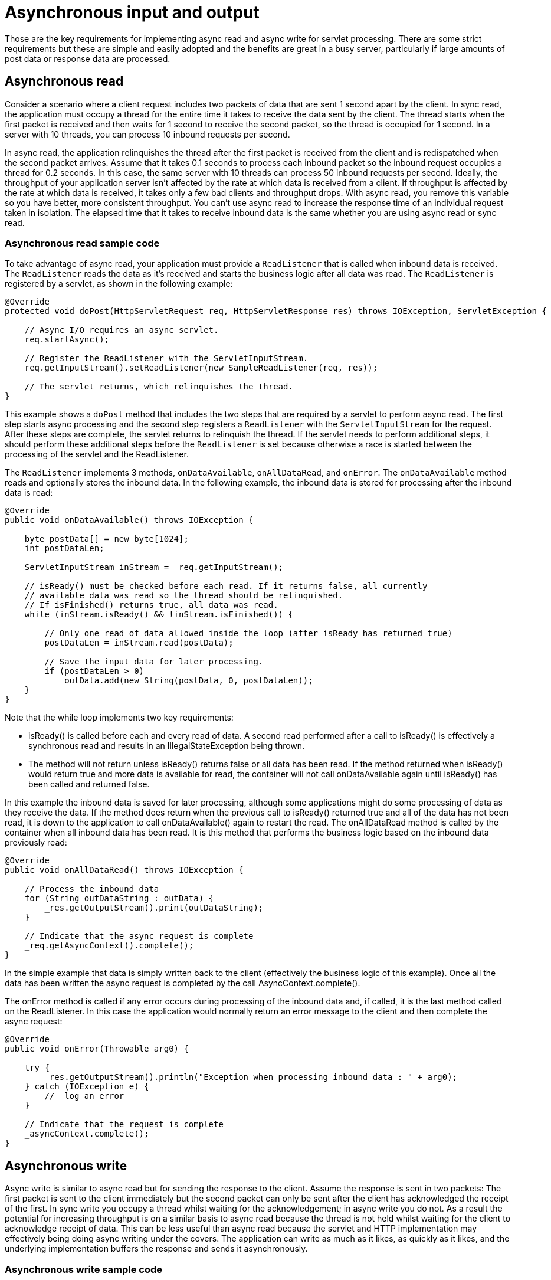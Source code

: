 // Copyright (c) 2020 IBM Corporation and others.
// Licensed under Creative Commons Attribution-NoDerivatives
// 4.0 International (CC BY-ND 4.0)
//   https://creativecommons.org/licenses/by-nd/4.0/
//
// Contributors:
//     IBM Corporation
//
//
:page-description:
:seo-title:
:seo-description:
:page-layout: general-reference
:page-type: general
= Asynchronous input and output

Those are the key requirements for implementing async read and async write for servlet processing.
There are some strict requirements but these are simple and easily adopted and the benefits are great in a busy server, particularly if large amounts of post data or response data are processed.

== Asynchronous read
Consider a scenario where a client request includes two packets of data that are sent 1 second apart by the client.
In sync read, the application must occupy a thread for the entire time it takes to receive the data sent by the client.
The thread starts when the first packet is received and then waits for 1 second to receive the second packet, so the thread is occupied for 1 second.
In a server with 10 threads, you can process 10 inbound requests per second.

In async read, the application relinquishes the thread after the first packet is received from the client and is redispatched when the second packet arrives.
Assume that it takes 0.1 seconds to process each inbound packet so the inbound request occupies a thread for 0.2 seconds.
In this case, the same server with 10 threads can process 50 inbound requests per second.
Ideally, the throughput of your application server isn't affected by the rate at which data is received from a client.
If throughput is affected by the rate at which data is received, it takes only a few bad clients and throughput drops.
With async read, you remove this variable so you have better, more consistent throughput.
You can't use async read to increase the response time of an individual request taken in isolation.
The elapsed time that it takes to receive inbound data is the same whether you are using async read or sync read.

=== Asynchronous read sample code
To take advantage of async read, your application must provide a `ReadListener` that is called when inbound data is received.
The `ReadListener` reads the data as it's received and starts the business logic after all data was read.
The `ReadListener` is registered by a servlet, as shown in the following example:

[source,java]
----
@Override
protected void doPost(HttpServletRequest req, HttpServletResponse res) throws IOException, ServletException {

    // Async I/O requires an async servlet.
    req.startAsync();

    // Register the ReadListener with the ServletInputStream.
    req.getInputStream().setReadListener(new SampleReadListener(req, res));

    // The servlet returns, which relinquishes the thread.
}
----

This example shows a `doPost` method that includes the two steps that are required by a servlet to perform async read.
The first step starts async processing and the second step registers a `ReadListener` with the `ServletInputStream` for the request.
After these steps are complete, the servlet returns to relinquish the thread.
If the servlet needs to perform additional steps, it should perform these additional steps before the `ReadListener` is set because otherwise a race is started between the processing of the servlet and the ReadListener.

The `ReadListener` implements 3 methods, `onDataAvailable`, `onAllDataRead`, and `onError`.
The `onDataAvailable` method reads and optionally stores the inbound data.
In the following example, the inbound data is stored for processing after the inbound data is read:

[source,java]
----
@Override
public void onDataAvailable() throws IOException {

    byte postData[] = new byte[1024];
    int postDataLen;

    ServletInputStream inStream = _req.getInputStream();

    // isReady() must be checked before each read. If it returns false, all currently
    // available data was read so the thread should be relinquished.
    // If isFinished() returns true, all data was read.
    while (inStream.isReady() && !inStream.isFinished()) {

        // Only one read of data allowed inside the loop (after isReady has returned true)
        postDataLen = inStream.read(postData);

        // Save the input data for later processing.
        if (postDataLen > 0)
            outData.add(new String(postData, 0, postDataLen));
    }
}
----

Note that the while loop implements two key requirements:

* isReady() is called before each and every read of data.
A second read performed after a call to isReady() is effectively a synchronous read and results in an IllegalStateException being thrown.
* The method will not return unless isReady() returns false or all data has been read.
If the method returned when isReady() would return true and more data is available for read, the container will not call onDataAvailable again until isReady() has been called and returned false.

In this example the inbound data is saved for later processing, although some applications might do some processing of data as they receive the data.
If the method does return when the previous call to isReady() returned true and all of the data has not been read, it is down to the application to call onDataAvailable() again to restart the read.
The onAllDataRead method is called by the container when all inbound data has been read.
It is this method that performs the business logic based on the inbound data previously read:

[source,java]
----
@Override
public void onAllDataRead() throws IOException {

    // Process the inbound data
    for (String outDataString : outData) {
        _res.getOutputStream().print(outDataString);
    }

    // Indicate that the async request is complete
    _req.getAsyncContext().complete();
}
----

In the simple example that data is simply written back to the client (effectively the business logic of this example).
Once all the data has been written the async request is completed by the call AsyncContext.complete().

The onError method is called if any error occurs during processing of the inbound data and, if called, it is the last method called on the ReadListener.
In this case the application would normally return an error message to the client and then complete the async request:

[source,java]
----
@Override
public void onError(Throwable arg0) {

    try {
        _res.getOutputStream().println("Exception when processing inbound data : " + arg0);
    } catch (IOException e) {
        //  log an error
    }

    // Indicate that the request is complete
    _asyncContext.complete();
}
----

== Asynchronous write
Async write is similar to async read but for sending the response to the client.
Assume the response is sent in two packets: The first packet is sent to the client immediately but the second packet can only be sent after the client has acknowledged the receipt of the first.
In sync write you occupy a thread whilst waiting for the acknowledgement; in async write you do not.
As a result the potential for increasing throughput is on a similar basis to async read because the thread is not held whilst waiting for the client to acknowledge receipt of data.
This can be less useful than async read because the servlet and HTTP implementation may effectively being doing async writing under the covers.
The application can write as much as it likes, as quickly as it likes, and the underlying implementation buffers the response and sends it asynchronously.

=== Asynchronous write sample code
To take advantage of async write, the application must provide a writeListener which is called when response data can be sent without blocking.
The writeListener is registered by a servlet:

[source,java]
----
@Override
protected void service(HttpServletRequest req, HttpServletResponse res) throws IOException, ServletException {

    // Async I/O requires an async servlet
    req.startAsync();

    // register the writeListener withe the ServletOuputStream for the response
    res.getOutputStream().setWriteListener(new SampleWriteListener(req, res, 200));

    // The servlet now returns which then relinquishes the thread.
}
----

This shows a service method of a servlet which includes the two steps required to perform async write.
In this example, use of the the service method is okay because a write listener can be used for any inbound method (for example: doPost or doGet).
The first step is to start async processing and the second step is to register a writeListener with the ServletOutputStream for the request.
After completing these steps, the servlet should return to relinquish the thread.
If the servlet needs to perform additional steps it should perform these before the writeListener is set because, otherwise, a race is started between the processing of the servlet and the writeListener.

The writeListener implements two methods: onWritePossible and onError.
The onWritePossible method is responsible for writing the outbound response:

[source,java]
----
public void onWritePossible() throws IOException {

    ServletOutputStream outStream = _res.getOutputStream();

    // Write each line of data, checking isReady() before each write.
    while (outStream.isReady() && _numWritesRemaining > 0) {
        _numWritesDone++;
        _numWritesRemaining--;
        outStream.println(_asyncEvents + "." + _numWritesDone + _outData);
    }

    if (_numWritesRemaining == 0) {
        // If all data has been written, complete the async request.
        _req.getAsyncContext().complete();
    } else {
        // isReady() returned false before all data was written.
        _asyncEvents++;
    }
}
----

Note that the method implements three key requirements:

* isReady() is called before each and every write of data.
A second write performed after a call to isReady() is effectively a synchronous write and will result in an IllegalStateException being thrown.
* The method will not return unless isReady() returns false or all data has been written.
If the method returned when isReady() would return true and more data is to be written, the container will not call onWritePossible() again until isReady() has been called and returned false.
* AsyncContext.complete() is called to end the async request once all data has been written.
Note for a writeListener there is no equivalent to the onAllDataRead() method of the ReadListener because only the application can know when all response data has been written.

One effect of this second requirement is that all of the response data must be available before the writeListener is registered.
If this is not the case and the data is written faster than it is generated, the method needs to return when isReady() is true despite not all of the response data having been written.
However, one option in this case is for the application to call onWritePossible, although this must be done carefully to ensure two threads are not executing onWritePossible at the same time.
The onError method is called if any error occurs during processing of the response data and, if called, it is the last method called on the writeListener.
In this case, the application would normally generate an error log and then complete the async request.
In most applications async read and async write are combined.
In this case, for example, the ReadListener.onAllDataRead() method registers the writeListener, providing the response data to be written to the writeListener on its constructor.
